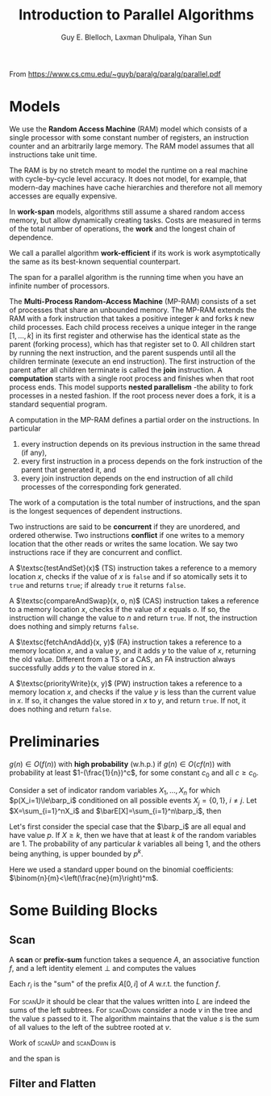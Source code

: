 #+TITLE: Introduction to Parallel Algorithms

#+AUTHOR: Guy E. Blelloch, Laxman Dhulipala, Yihan Sun

#+EXPORT_FILE_NAME: ../latex/IntroductionToParallelAlgorithms/IntroductionToParallelAlgorithms.tex
#+LATEX_HEADER: \input{/Users/wu/notes/preamble.tex}
#+LATEX_HEADER: \graphicspath{{../../books/}}
#+LATEX_HEADER: \algrenewcommand\algorithmicforall{\textbf{parfor}}

From https://www.cs.cmu.edu/~guyb/paralg/paralg/parallel.pdf

* Models
        We use the *Random Access Machine* (RAM) model which consists of a single processor with some constant
        number of registers, an instruction counter and an arbitrarily large memory. The RAM model assumes
        that all instructions take unit time.

        The RAM is by no stretch meant to model the runtime on a real machine with cycle-by-cycle level
        accuracy. It does not model, for example, that modern-day machines have cache hierarchies and
        therefore not all memory accesses are equally expensive.

        In *work-span* models, algorithms still assume a shared random access memory, but allow dynamically
        creating tasks. Costs are measured in terms of the total number of operations, the *work* and the
        longest chain of dependence.

        We call a parallel algorithm *work-efficient* if its work is work asymptotically the same as its
        best-known sequential counterpart.

        The span for a parallel algorithm is the running time when you have an infinite number of processors.

        The *Multi-Process Random-Access Machine* (MP-RAM) consists of a set of processes that share an
        unbounded memory. The MP-RAM extends the RAM with a fork instruction that takes a positive integer
        \(k\) and forks \(k\) new child processes. Each child process receives a unique integer in the range
        \([1, . . . , k]\) in its first register and otherwise has the identical state as the parent (forking
        process), which has that register set to 0. All children start by running the next instruction, and
        the parent suspends until all the children terminate (execute an end instruction). The first
        instruction of the parent after all children terminate is called the *join* instruction. A *computation*
        starts with a single root process and finishes when that root process ends. This model supports
        *nested parallelism* -the ability to fork processes in a nested fashion. If the root process never does
        a fork, it is a standard sequential program.

        A computation in the MP-RAM defines a partial order on the instructions. In particular
        1. every instruction depends on its previous instruction in the same thread (if any),
        2. every first instruction in a process depends on the fork instruction of the parent that generated
           it, and
        3. every join instruction depends on the end instruction of all child processes of the corresponding
           fork generated.

        The work of a computation is the total number of instructions, and the span is the longest sequences
        of dependent instructions.

        Two instructions are said to be *concurrent* if they are unordered, and ordered otherwise. Two
        instructions *conflict* if one writes to a memory location that the other reads or writes the same
        location. We say two instructions race if they are concurrent and conflict.

        A \(\textsc{testAndSet}(x)\) (TS) instruction takes a reference to a memory location \(x\), checks if
        the value of \(x\) is ~false~ and if so atomically sets it to ~true~ and returns ~true~; if already ~true~ it
        returns ~false~.

        A \(\textsc{compareAndSwap}(x, o, n)\) (CAS) instruction takes a reference to a memory location \(x\),
        checks if the value of \(x\) equals \(o\). If so, the instruction will change the value to \(n\) and
        return ~true~. If not, the instruction does nothing and simply returns ~false~.

        A \(\textsc{fetchAndAdd}(x, y)\) (FA) instruction takes a reference to a memory location \(x\), and a
        value \(y\), and it adds \(y\) to the value of \(x\), returning the old value. Different from a TS or
        a CAS, an FA instruction always successfully adds \(y\) to the value stored in \(x\).

        A \(\textsc{priorityWrite}(x, y)\) (PW) instruction takes a reference to a memory location \(x\), and
        checks if the value \(y\) is less than the current value in \(x\). If so, it changes the value stored
        in \(x\) to \(y\), and return ~true~. If not, it does nothing and return ~false~.
* Preliminaries
        #+ATTR_LATEX: :options [w.h.p.]
        #+BEGIN_definition
        \(g(n)\in O(f(n))\) with *high probability* (w.h.p.) if \(g(n)\in O(cf(n))\) with probability at least
        \(1-(\frac{1}{n})^c\), for some constant \(c_0\) and all \(c\ge c_0\).
        #+END_definition

        #+ATTR_LATEX: :options []
        #+BEGIN_theorem
        Consider a set of indicator random variables \(X_1,\dots,X_n\) for which \(p(X_i=1)\le\barp_i\) conditioned on
        all possible events \(X_j=\{0,1\}\), \(i\neq j\). Let \(X=\sum_{i=1}^nX_i\) and \(\barE[X]=\sum_{i=1}^n\barp_i\),
        then
        \begin{equation*}
        \Pr[X\ge k]\le\left( \frac{e\barE[X]}{k} \right)^k
        \end{equation*}
        #+END_theorem

        #+BEGIN_proof
        Let's first consider the special case that the \(\barp_i\) are all equal and have value \(p\). If
        \(X\ge k\), then we have that at least \(k\) of the random variables are 1. The probability of any
        particular \(k\) variables all being 1, and the others being anything, is upper bounded by \(p^k\).
        \begin{equation*}
        \Pr[X\ge k]\le p^k\binom{n}{k}<p^k\left(\frac{ne}{k}\right)^k
        =\left(\frac{pne}{k}\right)^k=
        \left(\frac{e\barE[X]}{k}\right)^k
        \end{equation*}
        Here we used a standard upper bound on the binomial coefficients: \(\binom{n}{m}<\left(\frac{ne}{m}\right)^m\).
        #+END_proof
* Some Building Blocks
** Scan
        A *scan* or *prefix-sum* function takes a sequence \(A\), an associative function \(f\), and a left
        identity element \(\bot\) and computes the values
        \begin{equation*}
        r_i=
        \begin{cases}
        \bot&i=0\\
        f(r_{i-1},A_i)&0<i\le\abs{A}
        \end{cases}
        \end{equation*}
        Each \(r_i\) is the "sum" of the prefix \(A[0,i]\) of \(A\) w.r.t. the function \(f\).

        \begin{algorithmic}
        \Function{scanUp}{\(A,L,f\)}
        \If{\(\abs{A}=1\)}
                \Return \(\abs{A[0]}\)
        \Else
                \State \(n\gets\abs{A}\);
                \State \(m\gets n/2\);
                \State \(l\gets\textsc{scanUp}(A[0:m],L[0:m-1],f)\quad||\)
                \State \(r\gets\textsc{scanUp}([A[m:n],L[m:n-1]],f)\);
                \State \(L[m-1]\gets l\);
                \State \Return \(f(l,r)\)
        \EndIf
        \EndFunction
        \end{algorithmic}

        \begin{algorithmic}
        \Function{scanDown}{\(R,L,f,s\)}
                \If{\(\abs{R}=1\)}
                        \State \(R[0]=s\);
                        \State \Return
                \Else
                        \State \(n\gets\abs{A}\);
                        \State \(m\gets\abs{R}/2\);
                        \State \(\textsc{scanDown}(R[0:m],L[0:m-1],s)\quad||\)
                        \State \(\textsc{scanDown}(R[m:n],L[m:n-1],f(s,L[m-1]))\);
                        \State \Return
                \EndIf
        \EndFunction
        \end{algorithmic}

        \begin{algorithmic}
        \Function{scan}{\(A,f,I\)}
        \State \(L\gets\textsc{array}[\abs{A}-1]\);
        \State \(R\gets\textsc{array}[\abs{A}]\);
        \State \(\texttt{total}\gets\textsc{scanUp}(A,L,f)\);
        \State \(\textsc{scanDown}(R,L,f,I)\);
        \State\Return \(\la R,\texttt{total}\ra\)
        \EndFunction
        \end{algorithmic}

        For \textsc{scanUp} it should be clear that the values written into \(L\) are indeed the sums of the
        left subtrees. For \textsc{scanDown} consider a node \(v\) in the tree and the value \(s\) passed to
        it. The algorithm maintains that the value \(s\) is the sum of all values to the left of the subtree
        rooted at \(v\).

        #+ATTR_LATEX: :width .8\textwidth :float nil
        #+NAME:
        #+CAPTION:
        [[../images/Parallel/1.png]]
        Work of \textsc{scanUp} and \textsc{scanDown} is
        \begin{equation*}
        W(n)=2W(n/2)+O(1)=O(n)
        \end{equation*}
        and the span is
        \begin{equation*}
        D(n)=D(n/2)+O(1)=\log(n)
        \end{equation*}
** Filter and Flatten
        \begin{algorithmic}
        \Function{filter}{\(A,p\)}
                \State \(n\gets\abs{A}\);
                \State \(F\gets\textsc{array}[n]\);
                \ForAll{\(i\in[0:n]\)}
                \State \(F[i]\gets p(A[i])\)
                \EndFor
                \State \(\la X,m\ra\gets\textsc{plusScan}(F)\);
                \State \(R\gets\textsc{array}[m]\);
                \ForAll{\(i\in[0:n]\)}
                \If{\(F[i]\)}
                        \State\(R[X[i]]\gets A[i]\);
                \EndIf
                \EndFor
                \State\Return \(R\)
        \EndFunction
        \end{algorithmic}
